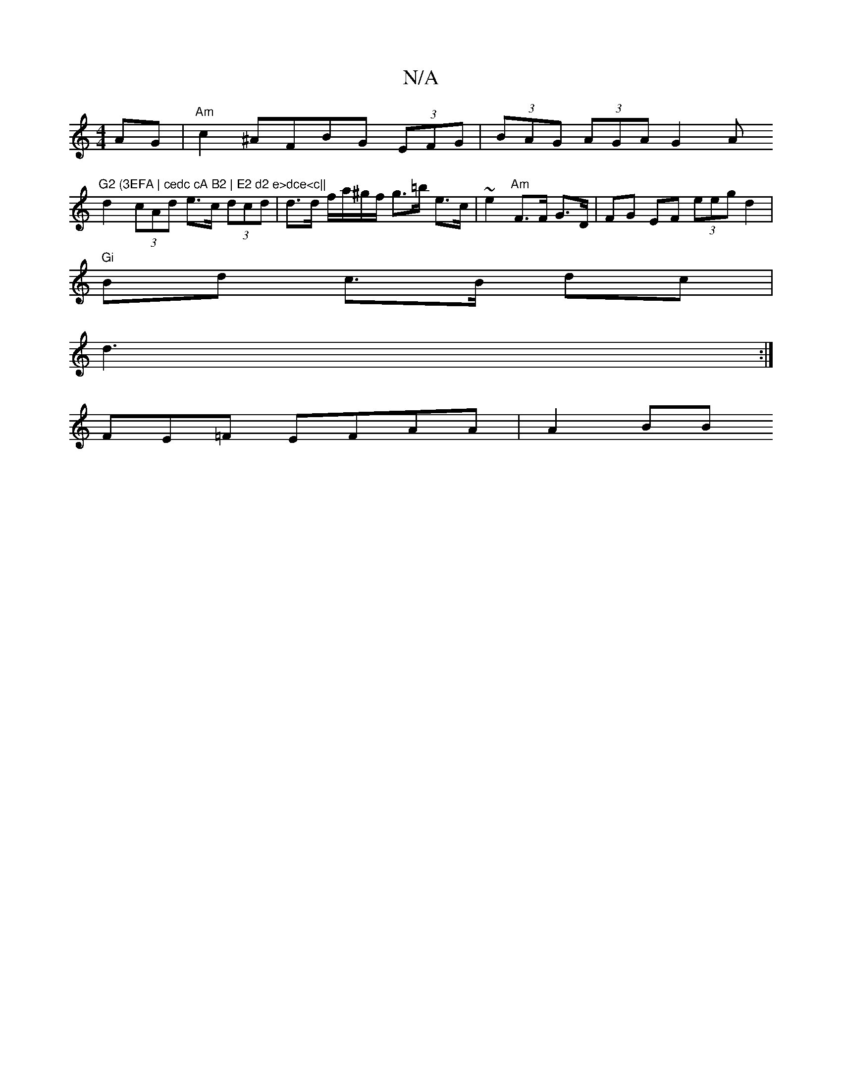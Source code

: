 X:1
T:N/A
M:4/4
R:N/A
K:Cmajor
AG | "Am"c2 ^AFBG (3EFG | (3BAG (3AGA G2 A"G2 (3EFA | cedc cA B2 | E2 d2 e>dce<c||
d2 (3cAd e>c (3dcd | d>d f/a/^g/f/ g>=b e>c|~e2 "Am"F>F G>D|FG EF (3eeg d2|
"Gi" Bd c>B dc |
d3 :|
FE=F EFAA | A2 BB 